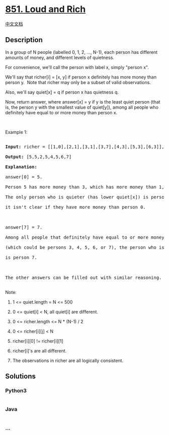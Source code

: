 * [[https://leetcode.com/problems/loud-and-rich][851. Loud and Rich]]
  :PROPERTIES:
  :CUSTOM_ID: loud-and-rich
  :END:
[[./solution/0800-0899/0851.Loud and Rich/README.org][中文文档]]

** Description
   :PROPERTIES:
   :CUSTOM_ID: description
   :END:

#+begin_html
  <p>
#+end_html

In a group of N people (labelled 0, 1, 2, ..., N-1), each person has
different amounts of money, and different levels of quietness.

#+begin_html
  </p>
#+end_html

#+begin_html
  <p>
#+end_html

For convenience, we'll call the person with label x, simply "person x".

#+begin_html
  </p>
#+end_html

#+begin_html
  <p>
#+end_html

We'll say that richer[i] = [x, y] if person x definitely has more money
than person y.  Note that richer may only be a subset of valid
observations.

#+begin_html
  </p>
#+end_html

#+begin_html
  <p>
#+end_html

Also, we'll say quiet[x] = q if person x has quietness q.

#+begin_html
  </p>
#+end_html

#+begin_html
  <p>
#+end_html

Now, return answer, where answer[x] = y if y is the least quiet person
(that is, the person y with the smallest value of quiet[y]), among all
people who definitely have equal to or more money than person x.

#+begin_html
  </p>
#+end_html

#+begin_html
  <p>
#+end_html

 

#+begin_html
  </p>
#+end_html

#+begin_html
  <p>
#+end_html

Example 1:

#+begin_html
  </p>
#+end_html

#+begin_html
  <pre>

  <strong>Input: </strong>richer = <span id="example-input-1-1">[[1,0],[2,1],[3,1],[3,7],[4,3],[5,3],[6,3]]</span>, quiet = <span id="example-input-1-2">[3,2,5,4,6,1,7,0]</span>

  <strong>Output: </strong><span id="example-output-1">[5,5,2,5,4,5,6,7]</span>

  <strong>Explanation: </strong>

  answer[0] = 5.

  Person 5 has more money than 3, which has more money than 1, which has more money than 0.

  The only person who is quieter (has lower quiet[x]) is person 7, but

  it isn&#39;t clear if they have more money than person 0.



  answer[7] = 7.

  Among all people that definitely have equal to or more money than person 7

  (which could be persons 3, 4, 5, 6, or 7), the person who is the quietest (has lower quiet[x])

  is person 7.



  The other answers can be filled out with similar reasoning.

  </pre>
#+end_html

#+begin_html
  <p>
#+end_html

Note:

#+begin_html
  </p>
#+end_html

#+begin_html
  <ol>
#+end_html

#+begin_html
  <li>
#+end_html

1 <= quiet.length = N <= 500

#+begin_html
  </li>
#+end_html

#+begin_html
  <li>
#+end_html

0 <= quiet[i] < N, all quiet[i] are different.

#+begin_html
  </li>
#+end_html

#+begin_html
  <li>
#+end_html

0 <= richer.length <= N * (N-1) / 2

#+begin_html
  </li>
#+end_html

#+begin_html
  <li>
#+end_html

0 <= richer[i][j] < N

#+begin_html
  </li>
#+end_html

#+begin_html
  <li>
#+end_html

richer[i][0] != richer[i][1]

#+begin_html
  </li>
#+end_html

#+begin_html
  <li>
#+end_html

richer[i]'s are all different.

#+begin_html
  </li>
#+end_html

#+begin_html
  <li>
#+end_html

The observations in richer are all logically consistent.

#+begin_html
  </li>
#+end_html

#+begin_html
  </ol>
#+end_html

** Solutions
   :PROPERTIES:
   :CUSTOM_ID: solutions
   :END:

#+begin_html
  <!-- tabs:start -->
#+end_html

*** *Python3*
    :PROPERTIES:
    :CUSTOM_ID: python3
    :END:
#+begin_src python
#+end_src

*** *Java*
    :PROPERTIES:
    :CUSTOM_ID: java
    :END:
#+begin_src java
#+end_src

*** *...*
    :PROPERTIES:
    :CUSTOM_ID: section
    :END:
#+begin_example
#+end_example

#+begin_html
  <!-- tabs:end -->
#+end_html
